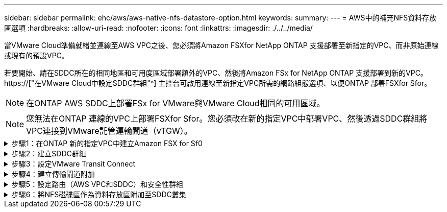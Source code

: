 ---
sidebar: sidebar 
permalink: ehc/aws/aws-native-nfs-datastore-option.html 
keywords:  
summary:  
---
= AWS中的補充NFS資料存放區選項
:hardbreaks:
:allow-uri-read: 
:nofooter: 
:icons: font
:linkattrs: 
:imagesdir: ./../../media/


[role="lead"]
當VMware Cloud準備就緒並連線至AWS VPC之後、您必須將Amazon FSXfor NetApp ONTAP 支援部署至新指定的VPC、而非原始連線或現有的預設VPC。

若要開始、請在SDDC所在的相同地區和可用度區域部署額外的VPC、然後將Amazon FSx for NetApp ONTAP 支援部署到新的VPC。 https://["在VMware Cloud中設定SDDC群組"^] 主控台可啟用連線至新指定VPC所需的網路組態選項、以便ONTAP 部署FSXfor Sfor。


NOTE: 在ONTAP AWS SDDC上部署FSx for VMware與VMware Cloud相同的可用區域。


NOTE: 您無法在ONTAP 連線的VPC上部署FSXfor Sfor。您必須改在新的指定VPC中部署VPC、然後透過SDDC群組將VPC連接到VMware託管運輸閘道（vTGW）。

.步驟1：在ONTAP 新的指定VPC中建立Amazon FSX for Sf0
[%collapsible]
====
若要建立及掛載Amazon FSX for NetApp ONTAP Sfor NetApp Sfor文件系統、請完成下列步驟：

. 在「https://console.aws.amazon.com/fsx/`」開啟Amazon FSX主控台、然後選擇「*建立檔案系統*」來啟動「*建立檔案系統*」精靈。
. 在「Select File System Type」（選取檔案系統類型）頁面上、選取「* Amazon FSX for NetApp ONTAP 」（*適用於NetApp的Amazon FSx*）、然後按一下「* Next*」（此時將顯示「*建立檔案系統*」頁面。
+
image:fsx-nfs-image2.png["錯誤：缺少圖形影像"]

. 對於建立方法、請選擇*標準建立*。
+
image:fsx-nfs-image3.png["錯誤：缺少圖形影像"]

+
image:fsx-nfs-image4.png["錯誤：缺少圖形影像"]

+

NOTE: 資料存放區大小會因客戶而異。雖然每個NFS資料存放區建議的虛擬機器數量是主觀的、但許多因素都決定了每個資料存放區可放置的最佳VM數量。雖然大多數系統管理員只考慮容量、但傳送到VMDK的並行I/O量是整體效能最重要的因素之一。使用內部部署的效能統計資料來調整資料存放區磁碟區的大小。

. 在虛擬私有雲端（VPC）的*網路*區段中、選擇適當的VPC和偏好的子網路、以及路由表。在此情況下、會從下拉式功能表中選取「示範- FSxforONTAP-VPC」。
+

NOTE: 請確定這是新的指定VPC、而非連接的VPC。

+

NOTE: 根據預設ONTAP 、FSX for Sf0使用198.19.0/16做為檔案系統的預設端點IP位址範圍。確保端點IP位址範圍不會與AWS SDDC、相關VPC子網路和內部部署基礎架構上的VMC衝突。如果您不確定、請使用無衝突的無重疊範圍。

+
image:fsx-nfs-image5.png["錯誤：缺少圖形影像"]

. 在加密金鑰的「*安全性與加密*」區段中、選擇可保護檔案系統閒置資料的AWS金鑰管理服務（AWS KMS）加密金鑰。在*檔案系統管理密碼*中、輸入fsxadmin使用者的安全密碼。
+
image:fsx-nfs-image6.png["錯誤：缺少圖形影像"]

. 在*預設儲存虛擬機器組態*區段中、指定SVM的名稱。
+

NOTE: 到GA時、支援四個NFS資料存放區。

+
image:fsx-nfs-image7.png["錯誤：缺少圖形影像"]

. 在*預設Volume Configuration（Volume組態）*區段中、指定資料存放區所需的磁碟區名稱和大小、然後按一下* Next*（*下一步*）。這應該是NFSv3 Volume。若為*儲存效率*、請選擇*已啟用*以開啟ONTAP 「支援」儲存效率功能（壓縮、重複資料刪除及壓縮）。建立之後、請使用Shell使用* Volume modify__*修改Volume參數、如下所示：
+
|===
| 設定 | 組態 


| Volume保證（空間保證形式） | 無（精簡配置）–預設設定 


| 分數保留（分數保留） | 0%–預設設定 


| Snap_Reserve（百分比快照空間） | 0% 


| 自動調整大小（自動調整大小模式） | 大幅縮減 


| 儲存效率 | 已啟用–預設設定 


| 自動刪除 | Volume / OLDEST_First 


| Volume分層原則 | 僅Snapshot–預設設定 


| 先試用 | 自動擴充 


| Snapshot原則 | 無 
|===
+
使用下列SSH命令建立及修改磁碟區：

+
*命令從Shell建立新的資料存放區磁碟區：*

+
 volume create -vserver FSxONTAPDatastoreSVM -volume DemoDS002 -aggregate aggr1 -size 1024GB -state online -tiering-policy snapshot-only -percent-snapshot-space 0 -autosize-mode grow -snapshot-policy none -junction-path /DemoDS002
+
*附註：*透過Shell建立的磁碟區需要幾分鐘的時間才能顯示在AWS主控台。

+
*修改Volume參數的命令（預設未設定）：*

+
....
volume modify -vserver FSxONTAPDatastoreSVM -volume DemoDS002 -fractional-reserve 0
volume modify -vserver FSxONTAPDatastoreSVM -volume DemoDS002 -space-mgmt-try-first vol_grow
volume modify -vserver FSxONTAPDatastoreSVM -volume DemoDS002 -autosize-mode grow
....
+
image:fsx-nfs-image8.png["錯誤：缺少圖形影像"]

+
image:fsx-nfs-image9.png["錯誤：缺少圖形影像"]

+

NOTE: 在初始移轉案例中、預設的快照原則可能會造成資料存放區容量已滿問題。若要克服此問題、請修改快照原則以符合需求。

. 檢閱「*建立檔案系統*」頁面上顯示的檔案系統組態。
. 按一下「*建立檔案系統*」。
+
image:fsx-nfs-image10.png["錯誤：缺少圖形影像"]

+
image:fsx-nfs-image11.png["錯誤：缺少圖形影像"]

+

NOTE: 重複上述步驟、根據容量和效能需求、建立更多儲存虛擬機器或檔案系統、以及資料存放區磁碟區。



若要深入瞭解Amazon FSX ONTAP 的效能、請參閱 https://["Amazon FSX提供NetApp ONTAP 的效能"^]。

====
.步驟2：建立SDDC群組
[%collapsible]
====
建立檔案系統和SVM之後、請使用VMware Console建立SDDC群組、並設定VMware Transit Connect。若要這麼做、請完成下列步驟、並記住您必須在VMware Cloud Console和AWS主控台之間進行瀏覽。

. 登入VMC主控台：https://vmc.vmware.com`。
. 在「* Inventory *」頁面上、按一下「* SDDC Groups*」。
. 在「* SDDC Groups *（* SDDC群組*）」索引標籤上、按一下「* actions *（*動作*）」、然後選取「Create SDDC Group*（為了展示用途、SDDC群組稱為「FSxONTAPDatastoreGrp」。
. 在「成員資格」網格中、選取要納入為群組成員的SDDC。
+
image:fsx-nfs-image12.png["錯誤：缺少圖形影像"]

. 確認已勾選「為您的群組設定VMware Transit Connect將會產生每個附件和資料傳輸的費用」、然後選取*建立群組*。此程序可能需要幾分鐘的時間才能完成。
+
image:fsx-nfs-image13.png["錯誤：缺少圖形影像"]



====
.步驟3：設定VMware Transit Connect
[%collapsible]
====
. 將新建立的指定VPC附加至SDDC群組。選取*外部VPC*索引標籤、然後遵循 https://["將外部VPC附加至群組的說明"^]。此程序可能需要10-15分鐘才能完成。
+
image:fsx-nfs-image14.png["錯誤：缺少圖形影像"]

. 按一下*新增帳戶*。
+
.. 提供用來配置FSX以供ONTAP 參考檔案系統的AWS帳戶。
.. 按一下「 * 新增 * 」。


. 回到AWS主控台、登入相同的AWS帳戶、然後瀏覽至*資源存取管理程式*服務頁面。有一個按鈕可讓您接受資源共用。
+
image:fsx-nfs-image15.png["錯誤：缺少圖形影像"]

+

NOTE: 在外部VPC程序中、系統會透過AWS主控台、透過資源存取管理程式提示您存取新的共用資源。共享資源是由VMware Transit Connect管理的AWS Transit閘道。

. 按一下*接受資源共用*。
+
image:fsx-nfs-image16.png["錯誤：缺少圖形影像"]

. 回到VMC主控台、您現在可以看到外部VPC處於關聯狀態。這可能需要幾分鐘的時間才會出現。


====
.步驟4：建立傳輸閘道附加
[%collapsible]
====
. 在AWS主控台中、前往VPC服務頁面、然後瀏覽至用於配置FSX檔案系統的VPC。您可在此處按一下右側導覽窗格上的* Transit Gateway附件*、以建立傳輸閘道附件。
. 在「* VPC附件*」下、確認已勾選「DNS支援」、然後選取ONTAP 部署FSX for Sf1的VPC。
+
image:fsx-nfs-image17.png["錯誤：缺少圖形影像"]

. 按一下「*建立**傳輸閘道附加*」。
+
image:fsx-nfs-image18.png["錯誤：缺少圖形影像"]

. 返回VMware Cloud Console、瀏覽至SDDC Group >外部VPC索引標籤。選取用於FSX的AWS帳戶ID、然後按一下VPC、再按一下* Accept*。
+
image:fsx-nfs-image19.png["錯誤：缺少圖形影像"]

+
image:fsx-nfs-image20.png["錯誤：缺少圖形影像"]

+

NOTE: 此選項可能需要幾分鐘的時間才會出現。

. 然後在* Routes *（*路由*）列的* Extern外部VPC*（*外部VPC*）標籤中、按一下* Add Routes（*新增路由*）選項、並新增所需的路由：
+
** 適用於NetApp ONTAP 的Amazon FSX的浮動IP範圍路由。
** 新建立外部VPC位址空間的路由。
+
image:fsx-nfs-image21.png["錯誤：缺少圖形影像"]

+
image:fsx-nfs-image22.png["錯誤：缺少圖形影像"]





====
.步驟5：設定路由（AWS VPC和SDDC）和安全性群組
[%collapsible]
====
. 在AWS主控台中、找出VPC服務頁面中的VPC、然後選取VPC的*主*路由表、以建立返回SDDC的路由。
. 瀏覽至下方面板中的路由表、然後按一下*編輯路由*。
+
image:fsx-nfs-image23.png["錯誤：缺少圖形影像"]

. 在「*編輯路由*」面板中、按一下「*新增路由*」、然後選取「* Transit Gateway*」和相關的TGW ID、輸入SDDC基礎架構的CIDR。按一下*儲存變更*。
+
image:fsx-nfs-image24.png["錯誤：缺少圖形影像"]

. 下一步是驗證相關VPC中的安全性群組是否已更新為SDDC群組CIDR的正確傳入規則。
. 使用SDDC基礎架構的CIDR區塊來更新傳入規則。
+
image:fsx-nfs-image25.png["錯誤：缺少圖形影像"]

+

NOTE: 確認VPC（FSXfor ONTAP Sf2所在位置）路由表已更新、以避免連線問題。

+

NOTE: 更新安全性群組以接受NFS流量。



這是準備連線至適當SDDC的最後步驟。在設定檔案系統、新增路由及更新安全性群組之後、現在正是掛載資料存放區的好時機。

====
.步驟6：將NFS磁碟區作為資料存放區附加至SDDC叢集
[%collapsible]
====
在檔案系統佈建且連線到位之後、請存取VMware Cloud Console來掛載NFS資料存放區。

. 在VMC主控台中、開啟SDDC的* Storage*索引標籤。
+
image:fsx-nfs-image27.png["錯誤：缺少圖形影像"]

. 單擊* attach datastori*並填寫所需的值。
+

NOTE: NFS伺服器位址是NFS IP位址、可在FSX > Storage virtual machines（儲存虛擬機器）索引標籤> AWS主控台內的端點下找到。

+
image:fsx-nfs-image28.png["錯誤：缺少圖形影像"]

. 按一下*附加資料存放區*、將資料存放區附加至叢集。
+
image:fsx-nfs-image29.png["錯誤：缺少圖形影像"]

. 存取vCenter以驗證NFS資料存放區、如下所示：
+
image:fsx-nfs-image30.png["錯誤：缺少圖形影像"]



====